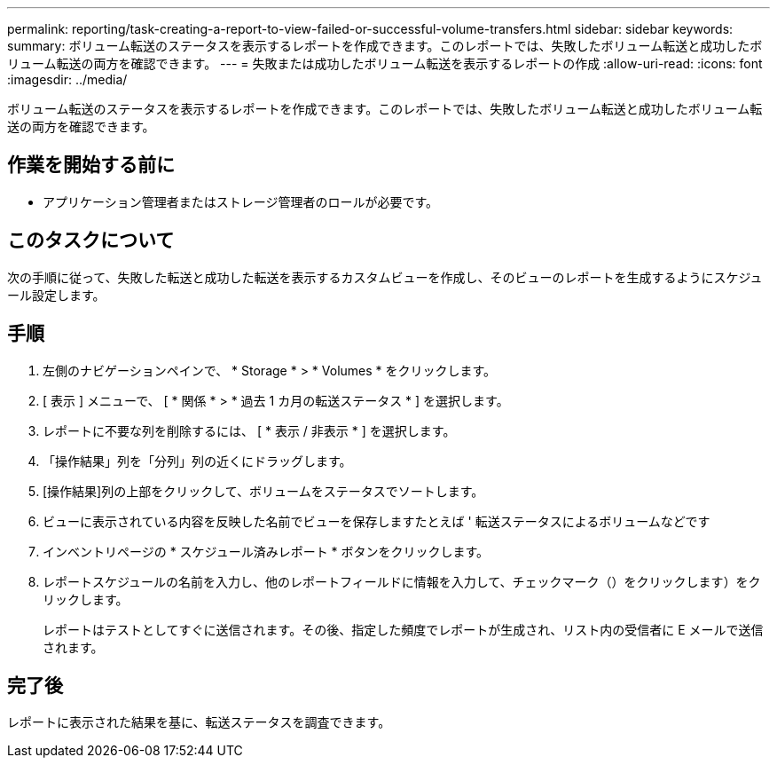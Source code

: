 ---
permalink: reporting/task-creating-a-report-to-view-failed-or-successful-volume-transfers.html 
sidebar: sidebar 
keywords:  
summary: ボリューム転送のステータスを表示するレポートを作成できます。このレポートでは、失敗したボリューム転送と成功したボリューム転送の両方を確認できます。 
---
= 失敗または成功したボリューム転送を表示するレポートの作成
:allow-uri-read: 
:icons: font
:imagesdir: ../media/


[role="lead"]
ボリューム転送のステータスを表示するレポートを作成できます。このレポートでは、失敗したボリューム転送と成功したボリューム転送の両方を確認できます。



== 作業を開始する前に

* アプリケーション管理者またはストレージ管理者のロールが必要です。




== このタスクについて

次の手順に従って、失敗した転送と成功した転送を表示するカスタムビューを作成し、そのビューのレポートを生成するようにスケジュール設定します。



== 手順

. 左側のナビゲーションペインで、 * Storage * > * Volumes * をクリックします。
. [ 表示 ] メニューで、 [ * 関係 * > * 過去 1 カ月の転送ステータス * ] を選択します。
. レポートに不要な列を削除するには、 [ * 表示 / 非表示 * ] を選択します。
. 「操作結果」列を「分列」列の近くにドラッグします。
. [操作結果]列の上部をクリックして、ボリュームをステータスでソートします。
. ビューに表示されている内容を反映した名前でビューを保存しますたとえば ' 転送ステータスによるボリュームなどです
. インベントリページの * スケジュール済みレポート * ボタンをクリックします。
. レポートスケジュールの名前を入力し、他のレポートフィールドに情報を入力して、チェックマーク（）をクリックしますimage:../media/blue-check.gif[""]）をクリックします。
+
レポートはテストとしてすぐに送信されます。その後、指定した頻度でレポートが生成され、リスト内の受信者に E メールで送信されます。





== 完了後

レポートに表示された結果を基に、転送ステータスを調査できます。
